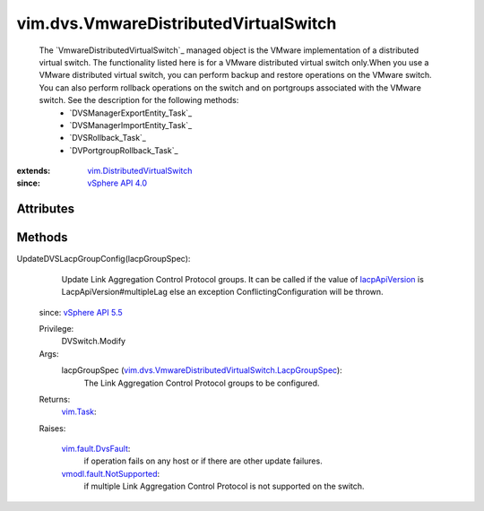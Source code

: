 .. _vim.Task: ../../vim/Task.rst

.. _lacpApiVersion: ../../vim/dvs/VmwareDistributedVirtualSwitch/ConfigInfo.rst#lacpApiVersion

.. _vSphere API 4.0: ../../vim/version.rst#vimversionversion5

.. _vSphere API 5.5: ../../vim/version.rst#vimversionversion9

.. _vim.fault.DvsFault: ../../vim/fault/DvsFault.rst

.. _vmodl.fault.NotSupported: ../../vmodl/fault/NotSupported.rst

.. _vim.DistributedVirtualSwitch: ../../vim/DistributedVirtualSwitch.rst

.. _vim.dvs.VmwareDistributedVirtualSwitch.LacpGroupSpec: ../../vim/dvs/VmwareDistributedVirtualSwitch/LacpGroupSpec.rst


vim.dvs.VmwareDistributedVirtualSwitch
======================================
  The `VmwareDistributedVirtualSwitch`_ managed object is the VMware implementation of a distributed virtual switch. The functionality listed here is for a VMware distributed virtual switch only.When you use a VMware distributed virtual switch, you can perform backup and restore operations on the VMware switch. You can also perform rollback operations on the switch and on portgroups associated with the VMware switch. See the description for the following methods:
   * `DVSManagerExportEntity_Task`_
   * `DVSManagerImportEntity_Task`_
   * `DVSRollback_Task`_
   * `DVPortgroupRollback_Task`_


:extends: vim.DistributedVirtualSwitch_
:since: `vSphere API 4.0`_


Attributes
----------


Methods
-------


UpdateDVSLacpGroupConfig(lacpGroupSpec):
   Update Link Aggregation Control Protocol groups. It can be called if the value of `lacpApiVersion`_ is LacpApiVersion#multipleLag else an exception ConflictingConfiguration will be thrown.
  since: `vSphere API 5.5`_


  Privilege:
               DVSwitch.Modify



  Args:
    lacpGroupSpec (`vim.dvs.VmwareDistributedVirtualSwitch.LacpGroupSpec`_):
       The Link Aggregation Control Protocol groups to be configured.




  Returns:
     `vim.Task`_:
         

  Raises:

    `vim.fault.DvsFault`_: 
       if operation fails on any host or if there are other update failures.

    `vmodl.fault.NotSupported`_: 
       if multiple Link Aggregation Control Protocol is not supported on the switch.


